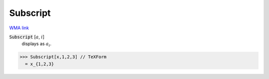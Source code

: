 Subscript
=========

`WMA link <https://reference.wolfram.com/language/ref/Subscript.html>`_


:code:`Subscript` [:math:`a`, :math:`i`]
    displays as :math:`a_i`.





>>> Subscript[x,1,2,3] // TeXForm
  = x_{1,2,3}
